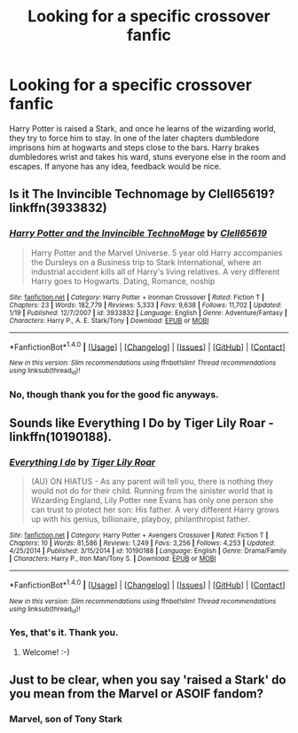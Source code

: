 #+TITLE: Looking for a specific crossover fanfic

* Looking for a specific crossover fanfic
:PROPERTIES:
:Author: Sefera17
:Score: 3
:DateUnix: 1467043371.0
:DateShort: 2016-Jun-27
:FlairText: Request
:END:
Harry Potter is raised a Stark, and once he learns of the wizarding world, they try to force him to stay. In one of the later chapters dumbledore imprisons him at hogwarts and steps close to the bars. Harry brakes dumbledores wrist and takes his ward, stuns everyone else in the room and escapes. If anyone has any idea, feedback would be nice.


** Is it The Invincible Technomage by Clell65619? linkffn(3933832)
:PROPERTIES:
:Author: Thetheand
:Score: 2
:DateUnix: 1467046499.0
:DateShort: 2016-Jun-27
:END:

*** [[http://www.fanfiction.net/s/3933832/1/][*/Harry Potter and the Invincible TechnoMage/*]] by [[https://www.fanfiction.net/u/1298529/Clell65619][/Clell65619/]]

#+begin_quote
  Harry Potter and the Marvel Universe. 5 year old Harry accompanies the Dursleys on a Business trip to Stark International, where an industrial accident kills all of Harry's living relatives. A very different Harry goes to Hogwarts. Dating, Romance, noship
#+end_quote

^{/Site/: [[http://www.fanfiction.net/][fanfiction.net]] *|* /Category/: Harry Potter + Ironman Crossover *|* /Rated/: Fiction T *|* /Chapters/: 23 *|* /Words/: 182,779 *|* /Reviews/: 5,333 *|* /Favs/: 9,638 *|* /Follows/: 11,702 *|* /Updated/: 1/19 *|* /Published/: 12/7/2007 *|* /id/: 3933832 *|* /Language/: English *|* /Genre/: Adventure/Fantasy *|* /Characters/: Harry P., A. E. Stark/Tony *|* /Download/: [[http://www.ff2ebook.com/old/ffn-bot/index.php?id=3933832&source=ff&filetype=epub][EPUB]] or [[http://www.ff2ebook.com/old/ffn-bot/index.php?id=3933832&source=ff&filetype=mobi][MOBI]]}

--------------

*FanfictionBot*^{1.4.0} *|* [[[https://github.com/tusing/reddit-ffn-bot/wiki/Usage][Usage]]] | [[[https://github.com/tusing/reddit-ffn-bot/wiki/Changelog][Changelog]]] | [[[https://github.com/tusing/reddit-ffn-bot/issues/][Issues]]] | [[[https://github.com/tusing/reddit-ffn-bot/][GitHub]]] | [[[https://www.reddit.com/message/compose?to=tusing][Contact]]]

^{/New in this version: Slim recommendations using/ ffnbot!slim! /Thread recommendations using/ linksub(thread_id)!}
:PROPERTIES:
:Author: FanfictionBot
:Score: 2
:DateUnix: 1467046523.0
:DateShort: 2016-Jun-27
:END:


*** No, though thank you for the good fic anyways.
:PROPERTIES:
:Author: Sefera17
:Score: 1
:DateUnix: 1467063592.0
:DateShort: 2016-Jun-28
:END:


** Sounds like Everything I Do by Tiger Lily Roar - linkffn(10190188).
:PROPERTIES:
:Author: AnaS191
:Score: 2
:DateUnix: 1467142090.0
:DateShort: 2016-Jun-28
:END:

*** [[http://www.fanfiction.net/s/10190188/1/][*/Everything I do/*]] by [[https://www.fanfiction.net/u/1974839/Tiger-Lily-Roar][/Tiger Lily Roar/]]

#+begin_quote
  (AU) ON HIATUS - As any parent will tell you, there is nothing they would not do for their child. Running from the sinister world that is Wizarding England, Lily Potter nee Evans has only one person she can trust to protect her son: His father. A very different Harry grows up with his genius, billionaire, playboy, philanthropist father.
#+end_quote

^{/Site/: [[http://www.fanfiction.net/][fanfiction.net]] *|* /Category/: Harry Potter + Avengers Crossover *|* /Rated/: Fiction T *|* /Chapters/: 10 *|* /Words/: 81,586 *|* /Reviews/: 1,249 *|* /Favs/: 3,256 *|* /Follows/: 4,253 *|* /Updated/: 4/25/2014 *|* /Published/: 3/15/2014 *|* /id/: 10190188 *|* /Language/: English *|* /Genre/: Drama/Family *|* /Characters/: Harry P., Iron Man/Tony S. *|* /Download/: [[http://www.ff2ebook.com/old/ffn-bot/index.php?id=10190188&source=ff&filetype=epub][EPUB]] or [[http://www.ff2ebook.com/old/ffn-bot/index.php?id=10190188&source=ff&filetype=mobi][MOBI]]}

--------------

*FanfictionBot*^{1.4.0} *|* [[[https://github.com/tusing/reddit-ffn-bot/wiki/Usage][Usage]]] | [[[https://github.com/tusing/reddit-ffn-bot/wiki/Changelog][Changelog]]] | [[[https://github.com/tusing/reddit-ffn-bot/issues/][Issues]]] | [[[https://github.com/tusing/reddit-ffn-bot/][GitHub]]] | [[[https://www.reddit.com/message/compose?to=tusing][Contact]]]

^{/New in this version: Slim recommendations using/ ffnbot!slim! /Thread recommendations using/ linksub(thread_id)!}
:PROPERTIES:
:Author: FanfictionBot
:Score: 1
:DateUnix: 1467142124.0
:DateShort: 2016-Jun-28
:END:


*** Yes, that's it. Thank you.
:PROPERTIES:
:Author: Sefera17
:Score: 1
:DateUnix: 1467158691.0
:DateShort: 2016-Jun-29
:END:

**** Welcome! :-)
:PROPERTIES:
:Author: AnaS191
:Score: 2
:DateUnix: 1467207619.0
:DateShort: 2016-Jun-29
:END:


** Just to be clear, when you say 'raised a Stark' do you mean from the Marvel or ASOIF fandom?
:PROPERTIES:
:Author: waylandertheslayer
:Score: 1
:DateUnix: 1467053193.0
:DateShort: 2016-Jun-27
:END:

*** Marvel, son of Tony Stark
:PROPERTIES:
:Author: Sefera17
:Score: 1
:DateUnix: 1467060530.0
:DateShort: 2016-Jun-28
:END:

